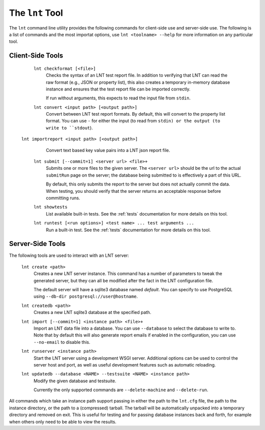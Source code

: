 .. _tools:

The ``lnt`` Tool
================

The ``lnt`` command line utility provides the following commands for client-side
use and server-side use. The following is a list of commands and the most
importat options, use ``lnt <toolname> --help`` for more information on any
particular tool.

Client-Side Tools
-----------------

  ``lnt checkformat [<file>]``
    Checks the syntax of an LNT test report file. In addition to verifying that
    LNT can read the raw format (e.g., JSON or property list), this also creates
    a temporary in-memory database instance and ensures that the test report
    file can be imported correctly.

    If run without arguments, this expects to read the input file from ``stdin``.

  ``lnt convert <input path> [<output path>]``
    Convert between LNT test report formats. By default, this will convert to
    the property list format. You can use ``-`` for either the input (to read
    from ``stdin) or the output (to write to ``stdout``).

 ``lnt importreport <input path> [<output path>]``
    Convert text based key value pairs into a LNT json report file.

  ``lnt submit [--commit=1] <server url> <file>+``
    Submits one or more files to the given server. The ``<server url>`` should
    be the url to the actual ``submitRun`` page on the server; the database
    being submitted to is effectively a part of this URL.

    By default, this only submits the report to the server but does not actually
    commit the data. When testing, you should verify that the server returns an
    acceptable response before committing runs.

  ``lnt showtests``
    List available built-in tests. See the :ref:`tests` documentation for more
    details on this tool.

  ``lnt runtest [<run options>] <test name> ... test arguments ...``
    Run a built-in test. See the :ref:`tests` documentation for more
    details on this tool.

Server-Side Tools
-----------------

The following tools are used to interact with an LNT server:

  ``lnt create <path>``
    Creates a new LNT server instance. This command has a number of parameters
    to tweak the generated server, but they can all be modified after the fact
    in the LNT configuration file.

    The default server will have a sqlite3 database named *default*. You can
    specify to use PostgreSQL using ``--db-dir postgresql://user@hostname``.

  ``lnt createdb <path>``
    Creates a new LNT sqlite3 database at the specified path.

  ``lnt import [--commit=1] <instance path> <file>+``
    Import an LNT data file into a database. You can use ``--database`` to
    select the database to write to. Note that by default this will also
    generate report emails if enabled in the configuration, you can use
    ``--no-email`` to disable this.

  ``lnt runserver <instance path>``
    Start the LNT server using a development WSGI server. Additional options can
    be used to control the server host and port, as well as useful development
    features such as automatic reloading.

  ``lnt updatedb --database <NAME> --testsuite <NAME> <instance path>``
    Modify the given database and testsuite.

    Currently the only supported commands are ``--delete-machine`` and
    ``--delete-run``.

All commands which take an instance path support passing in either the path to
the ``lnt.cfg`` file, the path to the instance directory, or the path to a
(compressed) tarball. The tarball will be automatically unpacked into a
temporary directory and removed on exit. This is useful for testing and for
passing database instances back and forth, for example when others only need to
be able to view the results.
